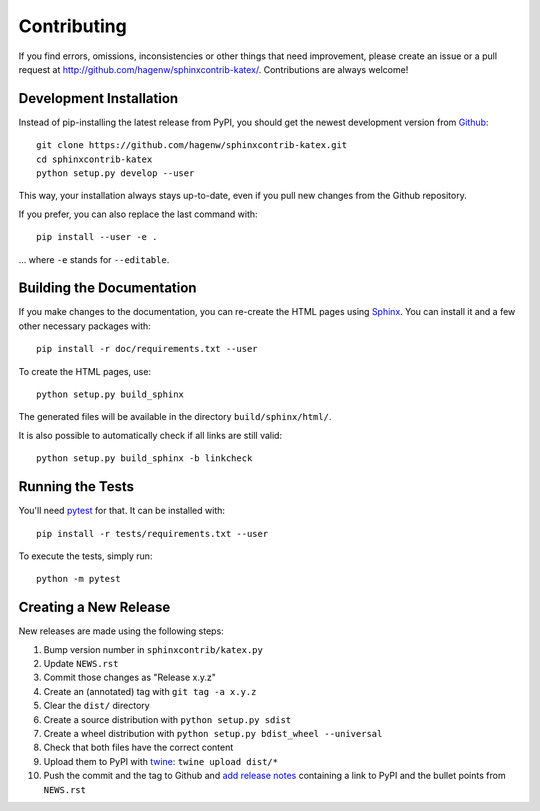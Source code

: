 Contributing
------------

If you find errors, omissions, inconsistencies or other things that need
improvement, please create an issue or a pull request at
http://github.com/hagenw/sphinxcontrib-katex/.
Contributions are always welcome!


Development Installation
^^^^^^^^^^^^^^^^^^^^^^^^

Instead of pip-installing the latest release from PyPI, you should get the
newest development version from Github_::

   git clone https://github.com/hagenw/sphinxcontrib-katex.git
   cd sphinxcontrib-katex
   python setup.py develop --user

.. _Github: http://github.com/hagenw/sphinxcontrib-katex/

This way, your installation always stays up-to-date, even if you pull new
changes from the Github repository.

If you prefer, you can also replace the last command with::

   pip install --user -e .

... where ``-e`` stands for ``--editable``.


Building the Documentation
^^^^^^^^^^^^^^^^^^^^^^^^^^

If you make changes to the documentation, you can re-create the HTML pages
using Sphinx_.
You can install it and a few other necessary packages with::

   pip install -r doc/requirements.txt --user

To create the HTML pages, use::

   python setup.py build_sphinx

The generated files will be available in the directory ``build/sphinx/html/``.

It is also possible to automatically check if all links are still valid::

   python setup.py build_sphinx -b linkcheck

.. _Sphinx: http://sphinx-doc.org/


Running the Tests
^^^^^^^^^^^^^^^^^

You'll need pytest_ for that.
It can be installed with::

   pip install -r tests/requirements.txt --user

To execute the tests, simply run::

   python -m pytest

.. _pytest: https://pytest.org/


Creating a New Release
^^^^^^^^^^^^^^^^^^^^^^

New releases are made using the following steps:

#. Bump version number in ``sphinxcontrib/katex.py``
#. Update ``NEWS.rst``
#. Commit those changes as "Release x.y.z"
#. Create an (annotated) tag with ``git tag -a x.y.z``
#. Clear the ``dist/`` directory
#. Create a source distribution with ``python setup.py sdist``
#. Create a wheel distribution with ``python setup.py bdist_wheel --universal``
#. Check that both files have the correct content
#. Upload them to PyPI with twine_: ``twine upload dist/*``
#. Push the commit and the tag to Github and `add release notes`_ containing a
   link to PyPI and the bullet points from ``NEWS.rst``

.. _twine: https://pypi.python.org/pypi/twine
.. _add release notes: https://github.com/hagenw/sphinxcontrib-katex/tags
